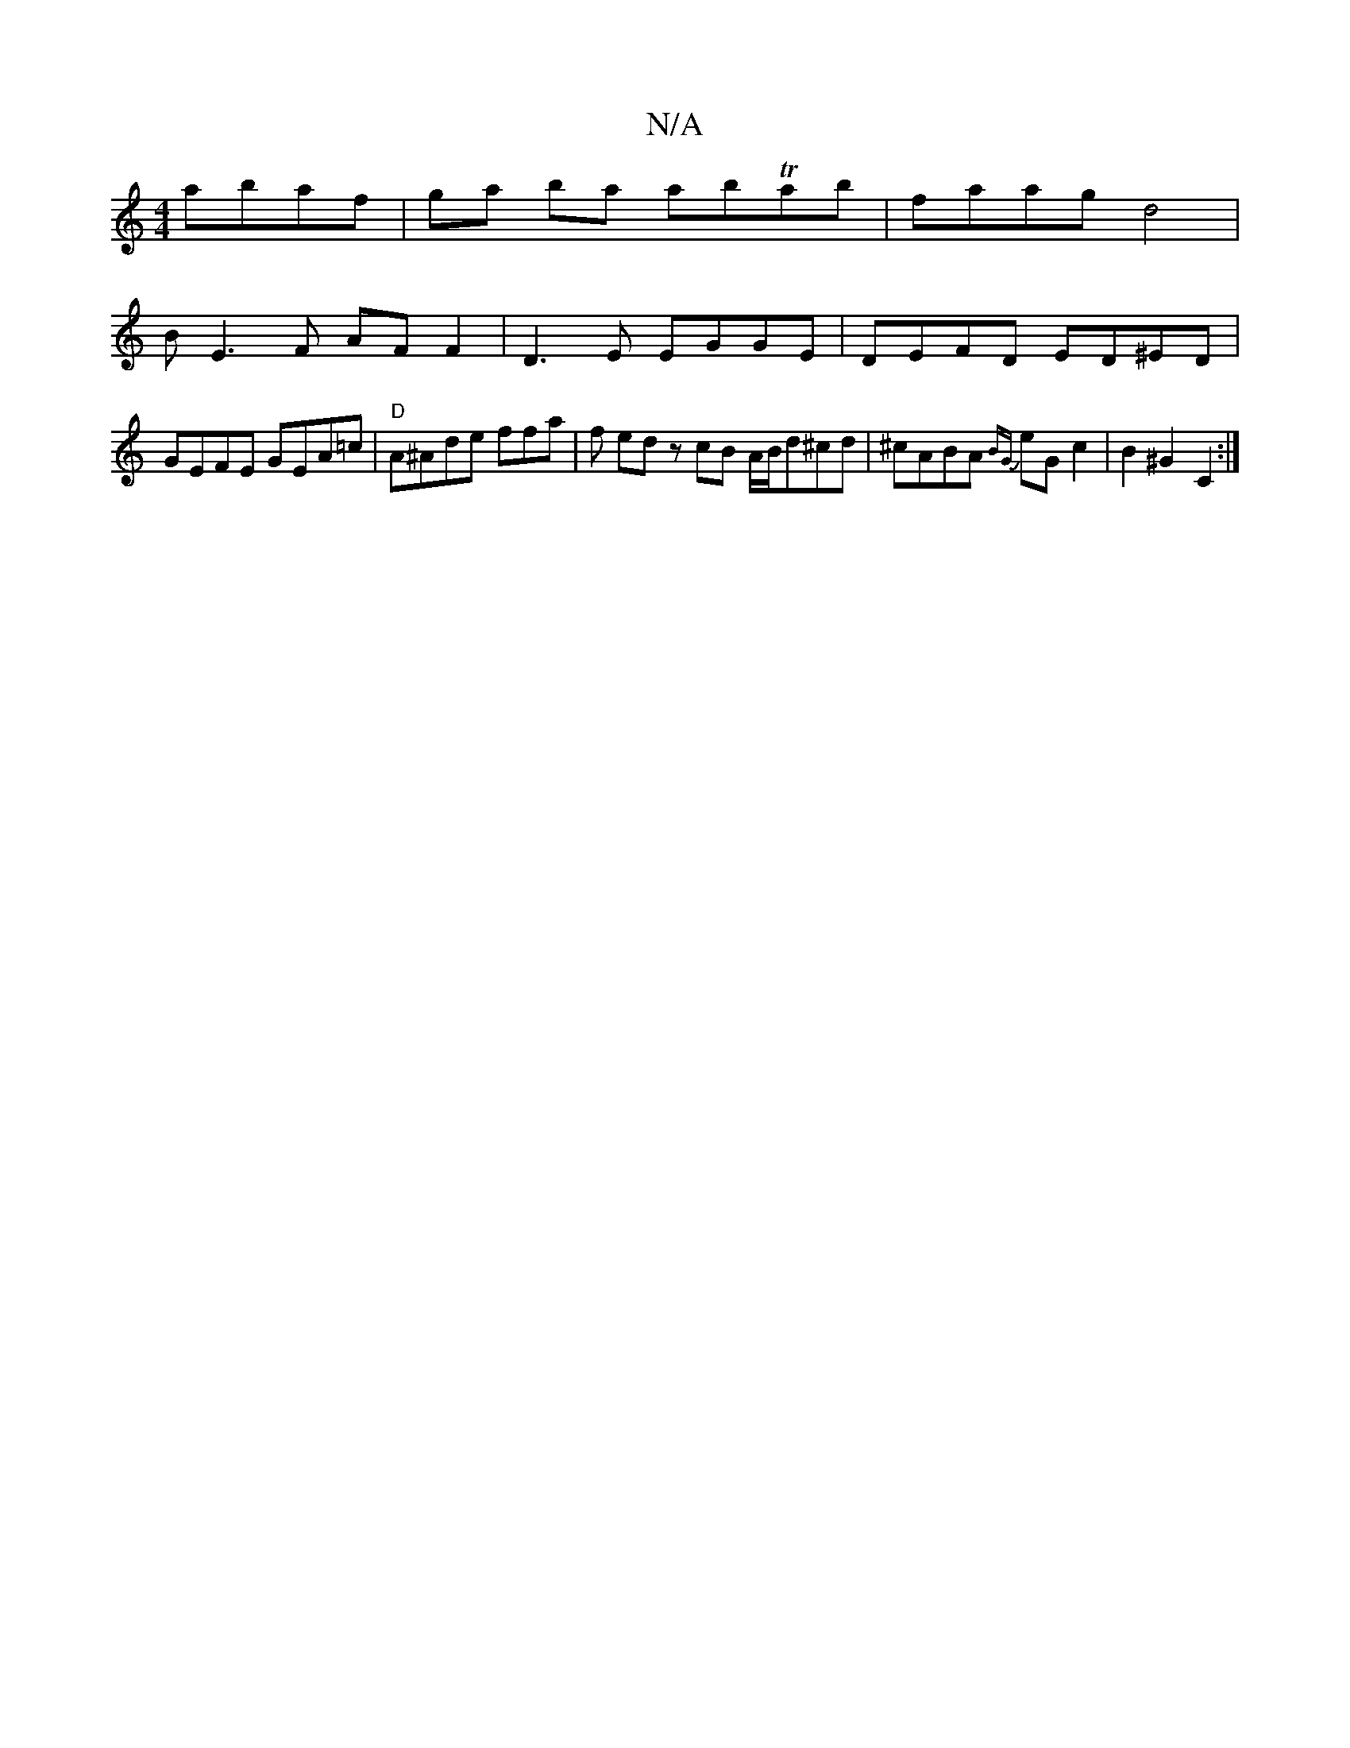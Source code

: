 X:1
T:N/A
M:4/4
R:N/A
K:Cmajor
 abaf | ga ba abTab | faag d4 |
BE3F AF F2|D3E EGGE|DEFD ED^ED|GEFE GEA=c|"D" A^Ade ffa|f ed z cB A/B/d^cd|^cABA {BG}eG c2|B2 ^G2 C2 :|

|: |: ^{G/}FAD F<AG>F|G>cG>g e>c d>c | cd- d2 B2 :|
|:BE|FEFA e